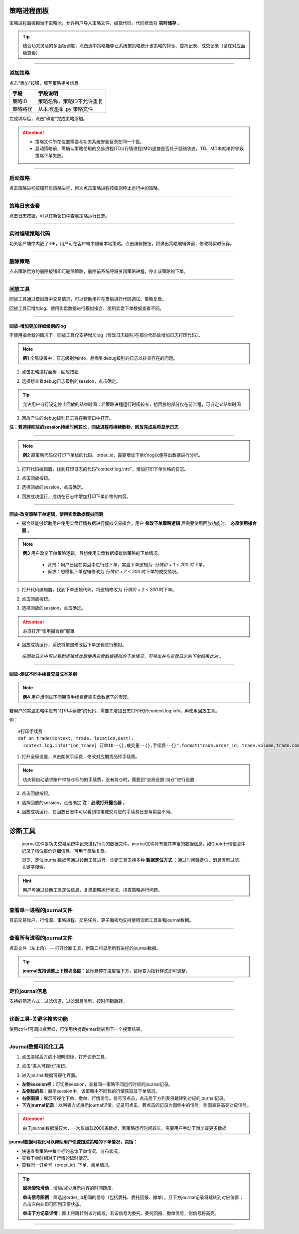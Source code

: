策略进程面板
-------------

策略进程面板相当于策略池，允许用户导入策略文件、编辑代码。代码修改将 **实时储存** 。

.. tip:: 结合功夫灵活的多面板调度，点击选中策略能够让系统按策略统计该策略的持仓、委托记录、成交记录（请在对应面板查看）


.. image:: _images/2.6策略面板-new.png


.. image:: _images/策略面板-27.png


-----

添加策略
~~~~~~~~~~~~~

点击“添加”按钮，填写策略相关信息。

.. image:: _images/添加策略-25.png


.. image:: _images/添加策略详细-2-5.png


.. list-table::
   :header-rows: 1

   * - 字段
     - 字段说明
   * - 策略ID
     - 策略名称，策略ID不允许重复
   * - 策略路径
     - 从本地选择 .py 策略文件

完成填写后，点击“确定”完成策略添加。

.. attention::
  - 策略文件所在位置需要与功夫系统安装目录在同一个盘。
  - 启动策略前，需确认策略使用的交易进程(TD)/行情进程(MD)连接是否处于就绪状态，TD、MD未就绪将导致策略下单失败。


------

启动策略
~~~~~~~~~~~~~~~~~~

点击策略进程按钮开启策略进程，再次点击策略进程按钮则停止运行中的策略。

.. image:: _images/启动策略-26.png

.. image:: _images/启动策略-25.png


-----

策略日志查看
~~~~~~~~~~~~~~~~~~~~~~

点击日志按钮，可以在新窗口中查看策略运行日志。

.. image:: _images/查看策略日志-26.png

.. image:: _images/策略日志-25.png


-----

实时编辑策略代码
~~~~~~~~~~~~~~~~~~~~~~

功夫客户端中内嵌了IDE，用户可在客户端中编辑本地策略。点击编辑按钮，将弹出策略编辑弹窗，修改将实时保存。

.. image:: _images/编辑策略-26.png

.. image:: _images/编辑策略.png


.. image:: _images/策略编辑-25.png


.. image:: _images/策略编辑-27.png



.. attention::若编辑代码时策略进程仍处于运行状态，修改的代码将不会实时生效，重启策略进程后生效。


-----

删除策略
~~~~~~~~~~~~~

点击策略后方的删除按钮即可删除策略，删除前系统将将关闭策略进程，停止该策略的下单。

.. image:: _images/删除策略-26.png

.. image:: _images/策略删除-25.png


-----

回放工具
~~~~~~~~~~~~~~~~~~
回放工具通过模拟盘中交易情况，可以帮助用户在盘后进行代码调试、策略复盘。

回放工具可增加log、使用实盘数据进行模拟撮合、使用实盘下单数据查看不同。

-----

回放-增加更加详细级别的log
++++++++++++++++++++++++++++++++++

不使用撮合器的情况下，回放工具仅支持增加log（修改日志级别/在部分代码处增加日志打印代码）。

.. note::
  **例1** 全局设置中，日志级别为info，想看到debug级别的日志以排查存在的问题。

(1) 点击策略进程面板 - 回放按钮

.. image:: _images/打开回放.png

(2) 选择想查看debug日志级别的session，点击确定。

.. tip:: 允许用户自行设定停止回放的结束时间；若策略进程运行时间较长，想回放的部分仅在前半程，可自定义结束时间

.. image:: _images/回放-不使用撮合器.png

(3) 回放产生的debug级别日志将在新窗口中打开。
 
**注：若选择回放的session持续时间较长，回放进程将持续数秒，回放完成后将显示日志**

.. image:: _images/回放-增加log.png

-----

.. note:: 
   **例2** 原策略代码仅打印下单标的代码、order_id，需要增加下单价log以便导出数据进行分析。


.. image:: _images/回放-增加代码前.png


(1) 打开代码编辑器，找到打印日志的代码"context.log.info"，增加打印下单价格的日志。


.. image:: _images/回放-增加代码后代码.png

  
(2) 点击回放按钮。

.. image:: _images/打开回放.png


(3) 选择回放的session，点击确定。


.. image:: _images/回放-不使用撮合器.png

(4) 回放成功运行，成功在日志中增加打印下单价格的内容。

.. image:: _images/回放-增加代码后日志.png


-----


回放-改变策略下单逻辑，使用实盘数据模拟回测
++++++++++++++++++++++++++++++++++++++++++++++++++

- 撮合器能够帮助用户使用实盘行情数据进行模拟交易撮合。用户 **修改下单策略逻辑** 后需要使用回放功能时， **必须使用撮合器** 。

.. note::
  **例3** 用户改变下单策略逻辑，且想使用实盘数据模拟新策略的下单情况。

   - 背景：用户已经在实盘中进行过下单，实盘下单逻辑为: *行情价 + 1 < 200* 时下单。
  
   - 诉求：想模拟下单逻辑修改为 *行情价 + 2 < 200* 时下单的成交情况。

.. image:: _images/回放-修改下单逻辑模拟（原下单代码）.png
  

(1) 打开代码编辑器，找到下单逻辑代码，将逻辑修改为 *行情价 + 2 < 200* 时下单。

.. image:: _images/回放-修改下单逻辑模拟（改后代码）.png

(2) 点击回放按钮。

.. image:: _images/打开回放.png

(3) 选择回放的session，点击确定。

.. attention:: 必须打开“使用撮合器”配置

.. image:: _images/回放-修改下单逻辑模拟（选择回放session）.png

(4) 回放成功运行，系统将按照修改后下单逻辑进行模拟。

 *在回放日志中可以看到逻辑修改后使用实盘数据模拟的下单情况，可导出并与实盘日志的下单结果比对* 。

.. image:: _images/回放-修改下单逻辑模拟（结果对比）.png


-----


回放-测试不同手续费交易成本差别
++++++++++++++++++++++++++++++++++++++++++++++++++
 
.. note::
   **例4** 用户想测试不同期货手续费费率实盘数据下的表现。

若用户的实盘策略中没有“打印手续费”的代码，需要先增加日志打印代码context.log.info，再使用回放工具。

例：

::
  
    #打印手续费
    def on_trade(context, trade, location,dest):
      context.log.info("[on_trade] 订单ID--{},成交量--{},手续费--{}".format(trade.order_id, trade.volume,trade.commission))

(1) 打开全局设置，点击期货手续费，修改对应期货品种手续费。

.. image:: _images/全局设置-进入.png

.. image:: _images/全局-手续费.png

.. note:: 功夫将自动请求账户中持仓标的的手续费，没有持仓时，需要到“全局设置-持仓”进行设置

(2) 点击回放按钮。

.. image:: _images/打开回放.png

(3) 选择回放的session，点击确定 **注：必须打开撮合器** 。

.. image:: _images/回放-修改下单逻辑模拟（选择回放session）.png

(4) 回放成功运行，在回放日志中可以看到每笔成交对应的手续费日志与实盘不同。


-----

诊断工具
------------------------------

  journal文件是功夫交易系统中记录进程行为的数据文件。journal文件具有极其丰富的数据信息，如Quote行情信息中记录了档位报价详细信息，可用于盘后复盘。
  
  浏览、定位journal数据可通过诊断工具进行。诊断工具支持多种 **数据定位方式** ：通过时间戳定位、消息类型过滤、关键字搜索。

.. hint:: 用户可通过诊断工具定位信息，复盘策略运行状况、排查策略运行问题。


-----


查看单一进程的journal文件
~~~~~~~~~~~~~~~~~~~~~~~~~~~~~~~~~
目前交易账户、行情源、策略进程、交易任务、算子面板均支持使用诊断工具查看journal数据。

.. image:: _images/journal查看-25.png

-----


查看所有进程的journal文件
~~~~~~~~~~~~~~~~~~~~~~~~~~~~~~~~~

点击文件（左上角） -- 打开诊断工具，新窗口将显示所有进程的journal数据。

.. tip::  **journal支持调整上下模块高度**：鼠标悬停在进度轴下方，鼠标变为指针样式即可调整。


.. image:: _images/journal工具.png


.. image:: _images/查看所有journal-27.png


-----

定位journal信息
~~~~~~~~~~~~~~~~~~~~~~~~~~~~~~~~~
支持的筛选方式：过滤信道、过滤消息类型、按时间戳跳转。

.. image:: _images/journal工具定位.png


-----


诊断工具-关键字搜索功能
~~~~~~~~~~~~~~~~~~~~~~~~~~~~~~~~~

使用ctrl+f可调出搜索框，可使用快捷键enter跳转到下一个搜索结果。

.. image:: _images/journal关键字搜索.png

-----


Journal数据可视化工具
~~~~~~~~~~~~~~~~~~~~~~~~~~~~~~~~~
(1) 点击进程后方的小眼睛图标，打开诊断工具。

.. image:: _images/journal查看-25.png

(2) 点击“进入可视化”按钮。

.. image:: _images/进入可视化.png

(3) 进入journal数据可视化界面。

.. image:: _images/journal可视化界面-27.png

- **左侧session栏**：可切换session，查看同一策略不同运行时间的journal记录。
- **左侧标的栏**：展示session中，该策略中不同标的行情获取及下单情况。
- **右侧图表**：展示可视化下单、撤单、行情信号。信号可点击，点击后下方列表将跳转到对应的journal记录。
- **下方journal记录**：以列表方式展示journal详情。记录可点击，若点击的记录为图例中的信号，则图表将高亮对应信号。


.. attention:: 由于journal数据量较大，一次仅加载2000条数据，若策略运行时间较长，需要用户手动下滑加载更多数据


**journal数据可视化可以帮助用户快速跟踪策略的下单情况，包括：**

- 快速查看策略中每个标的总体下单情况、分布状况。
- 查看下单时相对于行情的延时情况。
- 查看同一订单号（order_id）下单、撤单情况。

.. tip:: 
  **鼠标滚轮滑动**：增加/减少展示内容的时间跨度。

  **单击信号图例**：筛选出order_id相同的信号（包括委托、委托回报、撤单），且下方journal记录将跳转到对应位置；点击空白处即可回到正常状态。
  
  **单击下方记录详情**：图上将跳转到该时间段，若该信号为委托、委托回报、撤单信号，则信号将高亮。


-----


